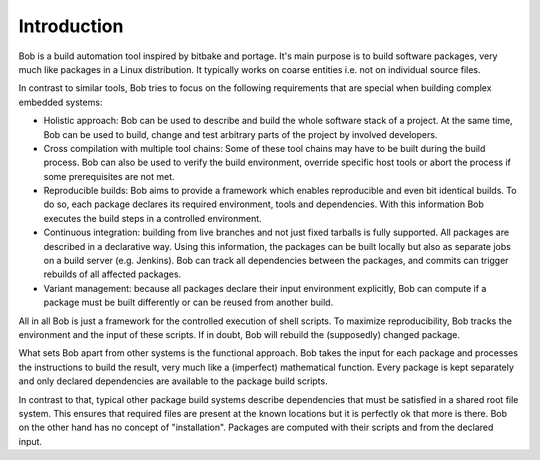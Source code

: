 Introduction
============

Bob is a build automation tool inspired by bitbake and portage. It's main
purpose is to build software packages, very much like packages in a Linux
distribution. It typically works on coarse entities i.e. not on individual
source files.

.. image:: /images/overview.png

In contrast to similar tools, Bob tries to focus on the following requirements
that are special when building complex embedded systems:

* Holistic approach: Bob can be used to describe and build the whole software
  stack of a project. At the same time, Bob can be used to build, change and
  test arbitrary parts of the project by involved developers.
* Cross compilation with multiple tool chains: Some of these tool chains may
  have to be built during the build process. Bob can also be used to verify the
  build environment, override specific host tools or abort the process if some
  prerequisites are not met.
* Reproducible builds: Bob aims to provide a framework which enables
  reproducible and even bit identical builds. To do so, each package declares
  its required environment, tools and dependencies. With this information Bob
  executes the build steps in a controlled environment.
* Continuous integration: building from live branches and not just fixed
  tarballs is fully supported. All packages are described in a declarative way.
  Using this information, the packages can be built locally but also as separate
  jobs on a build server (e.g. Jenkins). Bob can track all dependencies between
  the packages, and commits can trigger rebuilds of all affected packages.
* Variant management: because all packages declare their input environment
  explicitly, Bob can compute if a package must be built differently or can be
  reused from another build.

All in all Bob is just a framework for the controlled execution of shell
scripts. To maximize reproducibility, Bob tracks the environment and the input
of these scripts. If in doubt, Bob will rebuild the (supposedly) changed
package.

What sets Bob apart from other systems is the functional approach. Bob takes
the input for each package and processes the instructions to build the result,
very much like a (imperfect) mathematical function. Every package is kept
separately and only declared dependencies are available to the package build
scripts.

In contrast to that, typical other package build systems describe dependencies
that must be satisfied in a shared root file system. This ensures that required
files are present at the known locations but it is perfectly ok that more is
there. Bob on the other hand has no concept of "installation". Packages are
computed with their scripts and from the declared input.

